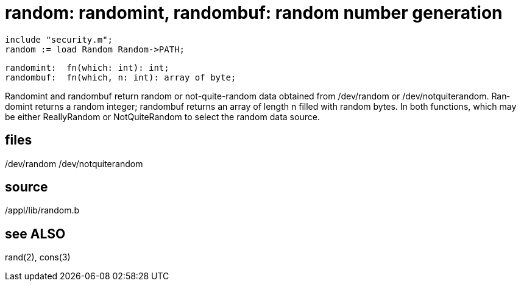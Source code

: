 = random: randomint, randombuf: random number generation

    include "security.m";
    random := load Random Random->PATH;

    randomint:  fn(which: int): int;
    randombuf:  fn(which, n: int): array of byte;

Randomint  and  randombuf  return  random or not-quite-random
data obtained from /dev/random or /dev/notquiterandom.   Ran‐
domint  returns  a random integer; randombuf returns an array
of length n filled with random  bytes.   In  both  functions,
which  may be either ReallyRandom or NotQuiteRandom to select
the random data source.

== files
/dev/random
/dev/notquiterandom

== source
/appl/lib/random.b

== see ALSO
rand(2), cons(3)

